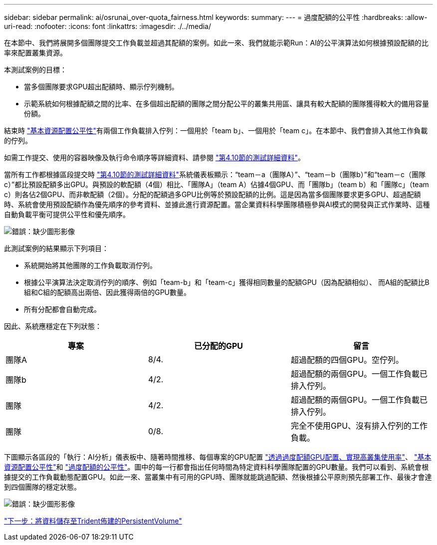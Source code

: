 ---
sidebar: sidebar 
permalink: ai/osrunai_over-quota_fairness.html 
keywords:  
summary:  
---
= 過度配額的公平性
:hardbreaks:
:allow-uri-read: 
:nofooter: 
:icons: font
:linkattrs: 
:imagesdir: ./../media/


[role="lead"]
在本節中、我們將展開多個團隊提交工作負載並超過其配額的案例。如此一來、我們就能示範Run：AI的公平演算法如何根據預設配額的比率來配置叢集資源。

本測試案例的目標：

* 當多個團隊要求GPU超出配額時、顯示佇列機制。
* 示範系統如何根據配額之間的比率、在多個超出配額的團隊之間分配公平的叢集共用區、讓具有較大配額的團隊獲得較大的備用容量份額。


結束時 link:osrunai_basic_resource_allocation_fairness.html["基本資源配置公平性"]有兩個工作負載排入佇列：一個用於「team b」、一個用於「team c」。在本節中、我們會排入其他工作負載的佇列。

如需工作提交、使用的容器映像及執行命令順序等詳細資料、請參閱 link:osrunai_testing_details_for_section_4.10.html["第4.10節的測試詳細資料"]。

當所有工作都根據區段提交時 link:osrunai_testing_details_for_section_4.10.html["第4.10節的測試詳細資料"]系統儀表板顯示：“team－a（團隊A）”、“team－b（團隊b）”和“team－c（團隊c）”都比預設配額多出GPU。與預設的軟配額（4個）相比、「團隊A」（team A）佔據4個GPU、而「團隊b」（team b）和「團隊c」（team c）則各佔2個GPU、而非軟配額（2個）。分配的配額過多GPU比例等於預設配額的比例。這是因為當多個團隊要求更多GPU、超過配額時、系統會使用預設配額作為優先順序的參考資料、並據此進行資源配置。當企業資料科學團隊積極參與AI模式的開發與正式作業時、這種自動負載平衡可提供公平性和優先順序。

image:osrunai_image10.png["錯誤：缺少圖形影像"]

此測試案例的結果顯示下列項目：

* 系統開始將其他團隊的工作負載取消佇列。
* 根據公平演算法決定取消佇列的順序、例如「team-b」和「team-c」獲得相同數量的配額GPU（因為配額相似）、 而A組的配額比B組和C組的配額高出兩倍、因此獲得兩倍的GPU數量。
* 所有分配都會自動完成。


因此、系統應穩定在下列狀態：

|===
| 專案 | 已分配的GPU | 留言 


| 團隊A | 8/4. | 超過配額的四個GPU。空佇列。 


| 團隊b | 4/2. | 超過配額的兩個GPU。一個工作負載已排入佇列。 


| 團隊 | 4/2. | 超過配額的兩個GPU。一個工作負載已排入佇列。 


| 團隊 | 0/8. | 完全不使用GPU、沒有排入佇列的工作負載。 
|===
下圖顯示各區段的「執行：AI分析」儀表板中、隨著時間推移、每個專案的GPU配置 link:osrunai_achieving_high_cluster_utilization_with_over-uota_gpu_allocation.html["透過過度配額GPU配置、實現高叢集使用率"]、 link:osrunai_basic_resource_allocation_fairness.html["基本資源配置公平性"]和 link:osrunai_over-quota_fairness.html["過度配額的公平性"]。圖中的每一行都會指出任何時間為特定資料科學團隊配置的GPU數量。我們可以看到、系統會根據提交的工作負載動態配置GPU。如此一來、當叢集中有可用的GPU時、團隊就能跳過配額、然後根據公平原則預先部署工作、最後才會達到四個團隊的穩定狀態。

image:osrunai_image11.png["錯誤：缺少圖形影像"]

link:osrunai_saving_data_to_a_trident-provisioned_persistentvolume.html["下一步：將資料儲存至Trident佈建的PersistentVolume"]
